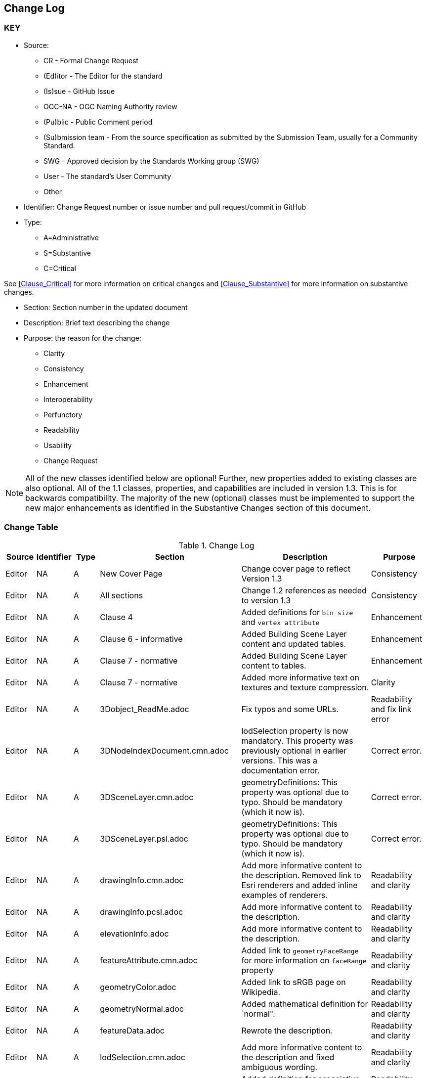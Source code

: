 [[change-log]]
== Change Log

=== KEY

* Source:
** CR - Formal Change Request
** (Ed)itor - The Editor for the standard
** (Is)sue - GitHub Issue
** OGC-NA - OGC Naming Authority review
** (Pu)blic - Public Comment period
** (Su)bmission team - From the source specification as submitted by the Submission Team, usually for a Community Standard.
** SWG  - Approved decision by the Standards Working group (SWG)
** User - The standard's User Community
** Other

* Identifier: Change Request number or issue number and pull request/commit in GitHub
//if an OGC Change Request, format as follows: URL[Change Request number]
//if a GitHub issue, format as follows: URL[issue number], URL[pull request or commit short identifier]

* Type:
** A=Administrative
** S=Substantive
** C=Critical

See <<Clause_Critical>> for more information on critical changes and
<<Clause_Substantive>> for more information on substantive changes.

* Section: Section number in the updated document
* Description: Brief text describing the change
* Purpose: the reason for the change:
** Clarity
** Consistency
** Enhancement
** Interoperability
** Perfunctory
** Readability
** Usability
** Change Request

NOTE: All of the new classes identified below are optional! Further, new properties added to existing classes are also optional. All of the 1.1 classes, properties, and capabilities are included in version 1.3. This is for backwards compatibility. The majority of the new (optional) classes must be implemented to support the new major enhancements as identified in the Substantive Changes section of this document.

=== Change Table
[[table_change_log]]
.Change Log
[cols="1a,1a,1a,2a,6a,2a",options="header"]
|===
|Source      |Identifier     |Type                 |Section |Description |Purpose
| Editor | NA | A | New Cover Page | Change cover page to reflect Version 1.3 | Consistency
| Editor | NA | A | All sections | Change 1.2 references as needed to version 1.3 | Consistency
| Editor | NA | A | Clause 4 | Added definitions for `bin size` and `vertex attribute` | Enhancement
| Editor | NA | A | Clause 6 - informative | Added Building Scene Layer content and updated tables. | Enhancement
| Editor | NA | A | Clause 7 - normative | Added Building Scene Layer content to tables. | Enhancement
| Editor | NA | A | Clause 7 - normative | Added more informative text on textures and texture compression. | Clarity
| Editor | NA | A | 3Dobject_ReadMe.adoc | Fix typos and some URLs. | Readability and fix link error
| Editor | NA | A | 3DNodeIndexDocument.cmn.adoc | lodSelection property is now mandatory. This property was previously optional in earlier versions. This was a documentation error. | Correct error.
| Editor | NA | A | 3DSceneLayer.cmn.adoc | geometryDefinitions: This property was optional due to typo. Should be mandatory (which it now is). | Correct error.
| Editor | NA | A | 3DSceneLayer.psl.adoc | geometryDefinitions: This property was optional due to typo. Should be mandatory (which it now is). | Correct error.
| Editor | NA | A | drawingInfo.cmn.adoc | Add more informative content to the description. Removed link to Esri renderers and added inline examples of renderers. | Readability and clarity
| Editor | NA | A | drawingInfo.pcsl.adoc | Add more informative content to the description. | Readability and clarity
| Editor | NA | A | elevationInfo.adoc | Add more informative content to the description. | Readability and clarity
| Editor | NA | A | featureAttribute.cmn.adoc | Added link to `geometryFaceRange` for more information on `faceRange` property| Readability and clarity
| Editor | NA | A | geometryColor.adoc | Added link to sRGB page on Wikipedia. | Readability and clarity
| Editor | NA | A | geometryNormal.adoc | Added mathematical definition for `normal". | Readability and clarity
| Editor | NA | A | featureData.adoc | Rewrote the description. | Readability and clarity
| Editor | NA | A | lodSelection.cmn.adoc | Add more informative content to the description and fixed ambiguous wording. | Readability and clarity
| Editor | NA | A | slpk_hashtable.cmn.adoc | Added definition for associative array. | Readability and clarity
| Editor | NA | A | texture.cmn.adoc  | Added more descriptive content. Also added content about use of KTX (Basis Universal).| Readability and clarity
| Editor | NA | A | textureSetDefinitionFormat.cmn.adoc | Added some descriptive text. Added text on support for Khronos KTX texture compression. | Readability and clarity
| Editor | NA | A | value.adoc | Added more informative text in the description. | Readability and clarity
|===
